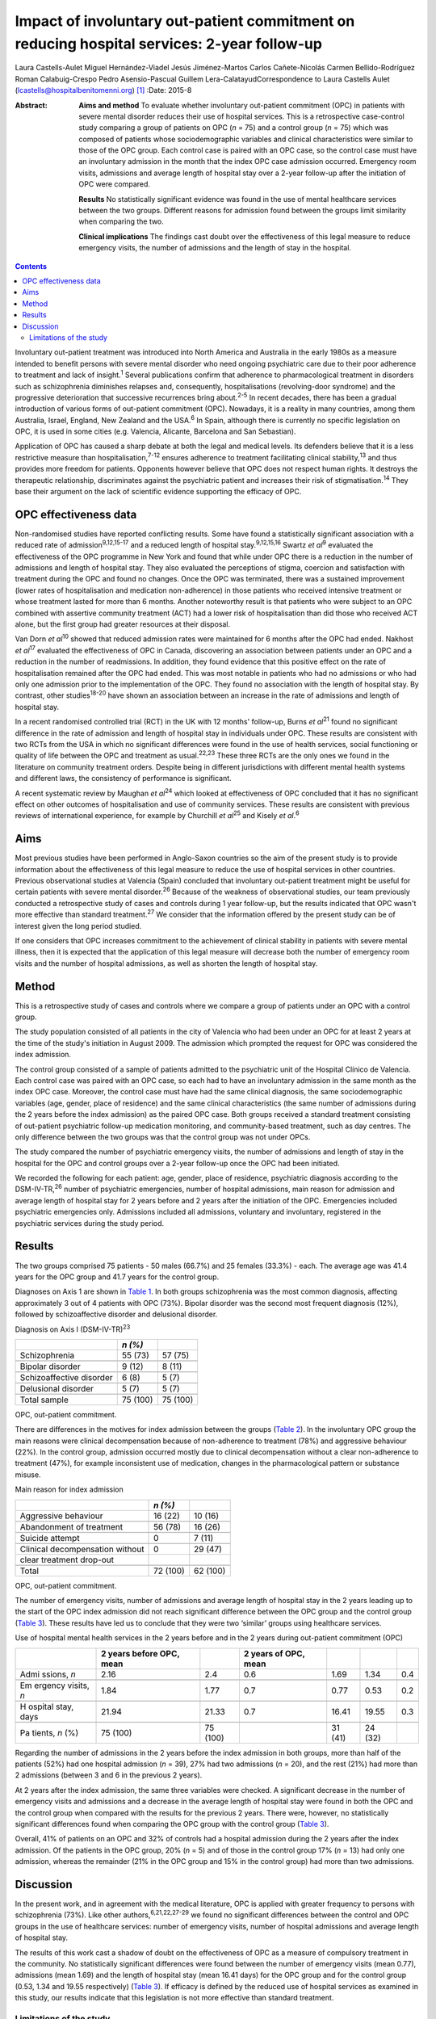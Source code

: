 ============================================================================================
Impact of involuntary out-patient commitment on reducing hospital services: 2-year follow-up
============================================================================================



Laura Castells-Aulet
Miguel Hernández-Viadel
Jesús Jiménez-Martos
Carlos Cañete-Nicolás
Carmen Bellido-Rodríguez
Roman Calabuig-Crespo
Pedro Asensio-Pascual
Guillem Lera-CalatayudCorrespondence to Laura Castells Aulet
(lcastells@hospitalbenitomenni.org)  [1]_
:Date: 2015-8

:Abstract:
   **Aims and method** To evaluate whether involuntary out-patient
   commitment (OPC) in patients with severe mental disorder reduces
   their use of hospital services. This is a retrospective case-control
   study comparing a group of patients on OPC (*n* = 75) and a control
   group (*n* = 75) which was composed of patients whose
   sociodemographic variables and clinical characteristics were similar
   to those of the OPC group. Each control case is paired with an OPC
   case, so the control case must have an involuntary admission in the
   month that the index OPC case admission occurred. Emergency room
   visits, admissions and average length of hospital stay over a 2-year
   follow-up after the initiation of OPC were compared.

   **Results** No statistically significant evidence was found in the
   use of mental healthcare services between the two groups. Different
   reasons for admission found between the groups limit similarity when
   comparing the two.

   **Clinical implications** The findings cast doubt over the
   effectiveness of this legal measure to reduce emergency visits, the
   number of admissions and the length of stay in the hospital.


.. contents::
   :depth: 3
..

Involuntary out-patient treatment was introduced into North America and
Australia in the early 1980s as a measure intended to benefit persons
with severe mental disorder who need ongoing psychiatric care due to
their poor adherence to treatment and lack of insight.\ :sup:`1` Several
publications confirm that adherence to pharmacological treatment in
disorders such as schizophrenia diminishes relapses and, consequently,
hospitalisations (revolving-door syndrome) and the progressive
deterioration that successive recurrences bring about.\ :sup:`2-5` In
recent decades, there has been a gradual introduction of various forms
of out-patient commitment (OPC). Nowadays, it is a reality in many
countries, among them Australia, Israel, England, New Zealand and the
USA.\ :sup:`6` In Spain, although there is currently no specific
legislation on OPC, it is used in some cities (e.g. Valencia, Alicante,
Barcelona and San Sebastian).

Application of OPC has caused a sharp debate at both the legal and
medical levels. Its defenders believe that it is a less restrictive
measure than hospitalisation,\ :sup:`7-12` ensures adherence to
treatment facilitating clinical stability,\ :sup:`13` and thus provides
more freedom for patients. Opponents however believe that OPC does not
respect human rights. It destroys the therapeutic relationship,
discriminates against the psychiatric patient and increases their risk
of stigmatisation.\ :sup:`14` They base their argument on the lack of
scientific evidence supporting the efficacy of OPC.

.. _S1:

OPC effectiveness data
======================

Non-randomised studies have reported conflicting results. Some have
found a statistically significant association with a reduced rate of
admission\ :sup:`9,12,15-17` and a reduced length of hospital
stay.\ :sup:`9,12,15,16` Swartz *et al*\ :sup:`9` evaluated the
effectiveness of the OPC programme in New York and found that while
under OPC there is a reduction in the number of admissions and length of
hospital stay. They also evaluated the perceptions of stigma, coercion
and satisfaction with treatment during the OPC and found no changes.
Once the OPC was terminated, there was a sustained improvement (lower
rates of hospitalisation and medication non-adherence) in those patients
who received intensive treatment or whose treatment lasted for more than
6 months. Another noteworthy result is that patients who were subject to
an OPC combined with assertive community treatment (ACT) had a lower
risk of hospitalisation than did those who received ACT alone, but the
first group had greater resources at their disposal.

Van Dorn *et al*\ :sup:`10` showed that reduced admission rates were
maintained for 6 months after the OPC had ended. Nakhost *et
al*\ :sup:`17` evaluated the effectiveness of OPC in Canada, discovering
an association between patients under an OPC and a reduction in the
number of readmissions. In addition, they found evidence that this
positive effect on the rate of hospitalisation remained after the OPC
had ended. This was most notable in patients who had no admissions or
who had only one admission prior to the implementation of the OPC. They
found no association with the length of hospital stay. By contrast,
other studies\ :sup:`18-20` have shown an association between an
increase in the rate of admissions and length of hospital stay.

In a recent randomised controlled trial (RCT) in the UK with 12 months'
follow-up, Burns *et al*\ :sup:`21` found no significant difference in
the rate of admission and length of hospital stay in individuals under
OPC. These results are consistent with two RCTs from the USA in which no
significant differences were found in the use of health services, social
functioning or quality of life between the OPC and treatment as
usual.\ :sup:`22,23` These three RCTs are the only ones we found in the
literature on community treatment orders. Despite being in different
jurisdictions with different mental health systems and different laws,
the consistency of performance is significant.

A recent systematic review by Maughan *et al*\ :sup:`24` which looked at
effectiveness of OPC concluded that it has no significant effect on
other outcomes of hospitalisation and use of community services. These
results are consistent with previous reviews of international
experience, for example by Churchill *et al*\ :sup:`25` and Kisely *et
al*.\ :sup:`6`

.. _S2:

Aims
====

Most previous studies have been performed in Anglo-Saxon countries so
the aim of the present study is to provide information about the
effectiveness of this legal measure to reduce the use of hospital
services in other countries. Previous observational studies at Valencia
(Spain) concluded that involuntary out-patient treatment might be useful
for certain patients with severe mental disorder.\ :sup:`26` Because of
the weakness of observational studies, our team previously conducted a
retrospective study of cases and controls during 1 year follow-up, but
the results indicated that OPC wasn't more effective than standard
treatment.\ :sup:`27` We consider that the information offered by the
present study can be of interest given the long period studied.

If one considers that OPC increases commitment to the achievement of
clinical stability in patients with severe mental illness, then it is
expected that the application of this legal measure will decrease both
the number of emergency room visits and the number of hospital
admissions, as well as shorten the length of hospital stay.

.. _S3:

Method
======

This is a retrospective study of cases and controls where we compare a
group of patients under an OPC with a control group.

The study population consisted of all patients in the city of Valencia
who had been under an OPC for at least 2 years at the time of the
study's initiation in August 2009. The admission which prompted the
request for OPC was considered the index admission.

The control group consisted of a sample of patients admitted to the
psychiatric unit of the Hospital Clínico de Valencia. Each control case
was paired with an OPC case, so each had to have an involuntary
admission in the same month as the index OPC case. Moreover, the control
case must have had the same clinical diagnosis, the same
sociodemographic variables (age, gender, place of residence) and the
same clinical characteristics (the same number of admissions during the
2 years before the index admission) as the paired OPC case. Both groups
received a standard treatment consisting of out-patient psychiatric
follow-up medication monitoring, and community-based treatment, such as
day centres. The only difference between the two groups was that the
control group was not under OPCs.

The study compared the number of psychiatric emergency visits, the
number of admissions and length of stay in the hospital for the OPC and
control groups over a 2-year follow-up once the OPC had been initiated.

We recorded the following for each patient: age, gender, place of
residence, psychiatric diagnosis according to the DSM-IV-TR,\ :sup:`26`
number of psychiatric emergencies, number of hospital admissions, main
reason for admission and average length of hospital stay for 2 years
before and 2 years after the initiation of the OPC. Emergencies included
psychiatric emergencies only. Admissions included all admissions,
voluntary and involuntary, registered in the psychiatric services during
the study period.

.. _S4:

Results
=======

The two groups comprised 75 patients - 50 males (66.7%) and 25 females
(33.3%) - each. The average age was 41.4 years for the OPC group and
41.7 years for the control group.

Diagnoses on Axis 1 are shown in `Table 1 <#T1>`__. In both groups
schizophrenia was the most common diagnosis, affecting approximately 3
out of 4 patients with OPC (73%). Bipolar disorder was the second most
frequent diagnosis (12%), followed by schizoaffective disorder and
delusional disorder.

.. container:: table-wrap
   :name: T1

   .. container:: caption

      .. rubric:: 

      Diagnosis on Axis I (DSM-IV-TR)\ :sup:`23`

   ======================== ======== ========
   \                        *n (%)*  
   ======================== ======== ========
   Schizophrenia            55 (73)  57 (75)
   \                                 
   Bipolar disorder         9 (12)   8 (11)
   \                                 
   Schizoaffective disorder 6 (8)    5 (7)
   \                                 
   Delusional disorder      5 (7)    5 (7)
   \                                 
   Total sample             75 (100) 75 (100)
   ======================== ======== ========

   OPC, out-patient commitment.

There are differences in the motives for index admission between the
groups (`Table 2 <#T2>`__). In the involuntary OPC group the main
reasons were clinical decompensation because of non-adherence to
treatment (78%) and aggressive behaviour (22%). In the control group,
admission occurred mostly due to clinical decompensation without a clear
non-adherence to treatment (47%), for example inconsistent use of
medication, changes in the pharmacological pattern or substance misuse.

.. container:: table-wrap
   :name: T2

   .. container:: caption

      .. rubric:: 

      Main reason for index admission

   =============================== ======== ========
   \                               *n (%)*  
   =============================== ======== ========
   Aggressive behaviour            16 (22)  10 (16)
   \                                        
   Abandonment of treatment        56 (78)  16 (26)
   \                                        
   Suicide attempt                 0        7 (11)
   \                                        
   Clinical decompensation without 0        29 (47)
   clear treatment drop-out                 
   \                                        
   Total                           72 (100) 62 (100)
   =============================== ======== ========

   OPC, out-patient commitment.

The number of emergency visits, number of admissions and average length
of hospital stay in the 2 years leading up to the start of the OPC index
admission did not reach significant difference between the OPC group and
the control group (`Table 3 <#T3>`__). These results have led us to
conclude that they were two ‘similar’ groups using healthcare services.

.. container:: table-wrap
   :name: T3

   .. container:: caption

      .. rubric:: 

      Use of hospital mental health services in the 2 years before and
      in the 2 years during out-patient commitment (OPC)

   +---------+---------+---------+---------+---------+---------+-----+
   |         | 2 years |         | 2 years |         |         |     |
   |         | before  |         | of OPC, |         |         |     |
   |         | OPC,    |         | mean    |         |         |     |
   |         | mean    |         |         |         |         |     |
   +=========+=========+=========+=========+=========+=========+=====+
   | Admi    | 2.16    | 2.4     | 0.6     | 1.69    | 1.34    | 0.4 |
   | ssions, |         |         |         |         |         |     |
   | *n*     |         |         |         |         |         |     |
   +---------+---------+---------+---------+---------+---------+-----+
   |         |         |         |         |         |         |     |
   +---------+---------+---------+---------+---------+---------+-----+
   | Em      | 1.84    | 1.77    | 0.7     | 0.77    | 0.53    | 0.2 |
   | ergency |         |         |         |         |         |     |
   | visits, |         |         |         |         |         |     |
   | *n*     |         |         |         |         |         |     |
   +---------+---------+---------+---------+---------+---------+-----+
   |         |         |         |         |         |         |     |
   +---------+---------+---------+---------+---------+---------+-----+
   | H       | 21.94   | 21.33   | 0.7     | 16.41   | 19.55   | 0.3 |
   | ospital |         |         |         |         |         |     |
   | stay,   |         |         |         |         |         |     |
   | days    |         |         |         |         |         |     |
   +---------+---------+---------+---------+---------+---------+-----+
   |         |         |         |         |         |         |     |
   +---------+---------+---------+---------+---------+---------+-----+
   | Pa      | 75      | 75      |         | 31 (41) | 24 (32) |     |
   | tients, | (100)   | (100)   |         |         |         |     |
   | *n* (%) |         |         |         |         |         |     |
   +---------+---------+---------+---------+---------+---------+-----+

Regarding the number of admissions in the 2 years before the index
admission in both groups, more than half of the patients (52%) had one
hospital admission (*n* = 39), 27% had two admissions (*n* = 20), and
the rest (21%) had more than 2 admissions (between 3 and 6 in the
previous 2 years).

At 2 years after the index admission, the same three variables were
checked. A significant decrease in the number of emergency visits and
admissions and a decrease in the average length of hospital stay were
found in both the OPC and the control group when compared with the
results for the previous 2 years. There were, however, no statistically
significant differences found when comparing the OPC group with the
control group (`Table 3 <#T3>`__).

Overall, 41% of patients on an OPC and 32% of controls had a hospital
admission during the 2 years after the index admission. Of the patients
in the OPC group, 20% (*n* = 5) and of those in the control group 17%
(*n* = 13) had only one admission, whereas the remainder (21% in the OPC
group and 15% in the control group) had more than two admissions.

.. _S5:

Discussion
==========

In the present work, and in agreement with the medical literature, OPC
is applied with greater frequency to persons with schizophrenia (73%).
Like other authors,\ :sup:`6,21,22,27-29` we found no significant
differences between the control and OPC groups in the use of healthcare
services: number of emergency visits, number of hospital admissions and
average length of hospital stay.

The results of this work cast a shadow of doubt on the effectiveness of
OPC as a measure of compulsory treatment in the community. No
statistically significant differences were found between the number of
emergency visits (mean 0.77), admissions (mean 1.69) and the length of
hospital stay (mean 16.41 days) for the OPC group and for the control
group (0.53, 1.34 and 19.55 respectively) (`Table 3 <#T3>`__). If
efficacy is defined by the reduced use of hospital services as examined
in this study, our results indicate that this legislation is not more
effective than standard treatment.

.. _S6:

Limitations of the study
------------------------

On the one hand, the differences found between the reasons for admission
for the OPC group and for the control group undermine the similarity of
the two study groups and, therefore, the suitability for comparison. On
the other hand, there are the general limitations of retrospective
case-control studies (such a study cannot rule out selection bias nor
confounding bias given the impossibility of performing a random
assignment of the participants).

It is striking that despite evidence in the literature that OPC has no
significant effects on hospital service use outcomes, there is a
remarkable consistency in the characteristics of patients who should
undergo this intervention.\ :sup:`22,26` The application of OPC should
not be a generalised measure, but should be limited to those patients
with severe mental disorders in whom a lack of therapeutic adherence
will lead to a severe deterioration of the illness or the appearance of
violent behaviour and, therefore, seriously compromise the patient's
ability to live in the community.

One important question is whether OPC improves outcomes in services that
are already offering a good quality of care. The answer at present
appears to be no judging by the balance of evidence. Nevertheless, even
if intensive follow-up programmes such as ACT are provided, it may be
necessary in some cases to apply OPC.\ :sup:`30`

The effectiveness of OPC can be estimated using other outcomes, for
example patient satisfaction or adherence to treatment during or after
the application of OPC. Further studies are required to provide more
information about the effectiveness of this treatment strategy and to
clarify the contradiction between negative scientific evidence and its
use in clinical practice.

.. [1]
   **Laura Castells-Aulet** is a consultant psychiatrist, Subacute
   Psychiatric Hospitalization, Benito Menni CASM, Sant Boi de
   Llobregat, Barcelona; **Miguel Hernández-Viadel** is a consultant
   psychiatrist, **Jesús Jiménez-Martos** is a psychiatric registrar and
   **Carlos Cañete-Nicolás** is a consultant psychiatrist, Psychiatry
   Department, University Clinic Hospital, Valencia; **Carmen
   Bellido-Rodríguez** is a forensic physician, Medical-Legal Institute
   of Valencia; **Roman Calabuig-Crespo** is a consultant psychiatrist
   and chief of the Psychiatry Department, Doctor Peset University
   Hospital, Valencia; **Pedro Asensio-Pascual** is a consultant
   psychiatrist, Mental Health Center of Yecla, Murcia; **Guillem
   Lera-Calatayud** is a consultant psychiatrist, Psychiatry Department,
   La Ribera Hospital, Valencia.
